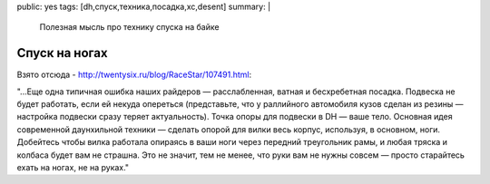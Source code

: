 public: yes
tags: [dh,спуск,техника,посадка,xc,desent]
summary: |
  Полезная мысль про технику спуска на байке

Спуск на ногах
==============

Взято отсюда - http://twentysix.ru/blog/RaceStar/107491.html:

"...Еще одна типичная ошибка наших райдеров — расслабленная, ватная и бесхребетная посадка. Подвеска не будет работать, если ей некуда опереться (представьте, что у раллийного автомобиля кузов сделан из резины — настройка подвески сразу теряет актуальность). Точка опоры для подвески в DH — ваше тело. Основная идея современной даунхильной техники — сделать опорой для вилки весь корпус, используя, в основном, ноги. Добейтесь чтобы вилка работала опираясь в ваши ноги через передний треугольник рамы, и любая тряска и колбаса будет вам не страшна. Это не значит, тем не менее, что руки вам не нужны совсем — просто старайтесь ехать на ногах, не на руках."
